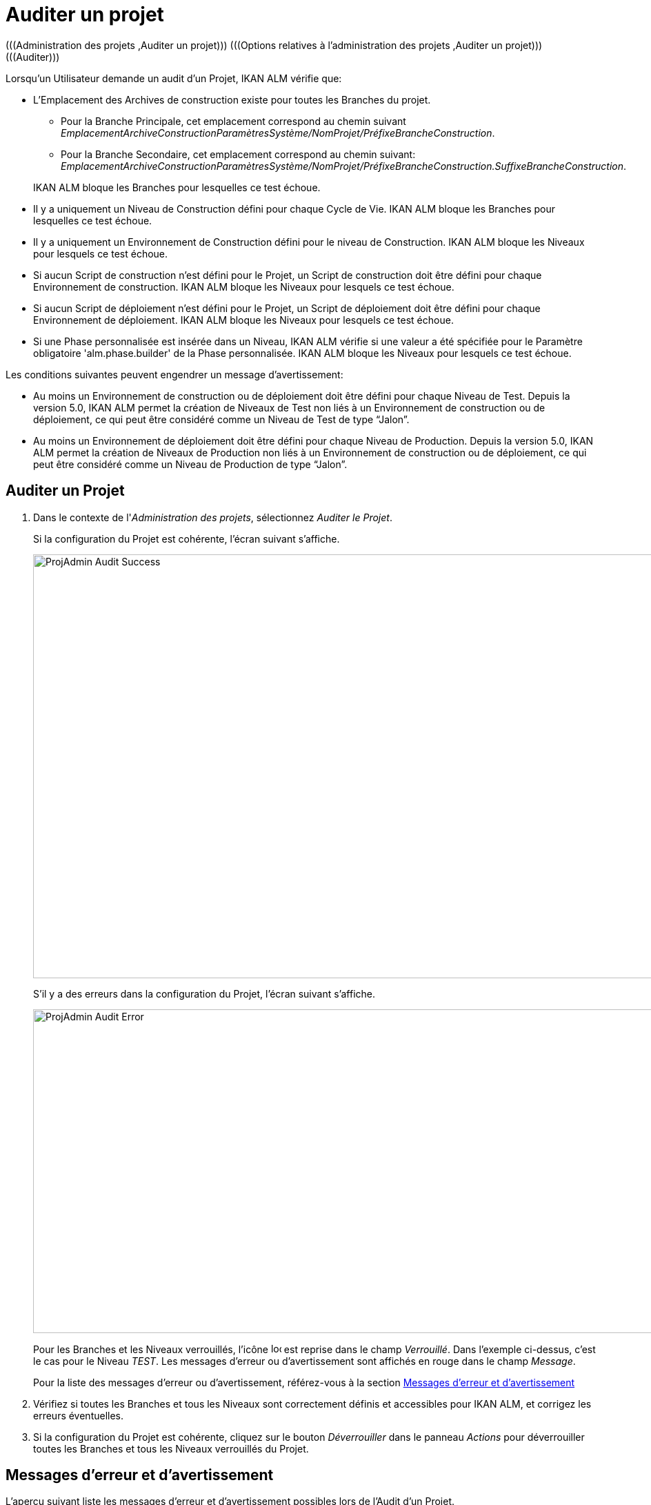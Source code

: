 // The imagesdir attribute is only needed to display images during offline editing. Antora neglects the attribute.
:imagesdir: ../images

[[_projadm_auditingprojects]]
= Auditer un projet 
(((Administration des projets ,Auditer un projet)))  (((Options relatives à l'administration des projets ,Auditer un projet)))  (((Auditer))) 

Lorsqu`'un Utilisateur demande un audit d`'un Projet, IKAN ALM vérifie que:

* L`'Emplacement des Archives de construction existe pour toutes les Branches du projet. 
** Pour la Branche Principale, cet emplacement correspond au chemin suivant __EmplacementArchiveConstructionParamètresSystème/NomProjet/PréfixeBrancheConstruction__. 
** Pour la Branche Secondaire, cet emplacement correspond au chemin suivant: __EmplacementArchiveConstructionParamètresSystème/NomProjet/PréfixeBrancheConstruction.SuffixeBrancheConstruction__.

+
IKAN ALM bloque les Branches pour lesquelles ce test échoue.
* Il y a uniquement un Niveau de Construction défini pour chaque Cycle de Vie. IKAN ALM bloque les Branches pour lesquelles ce test échoue.
* Il y a uniquement un Environnement de Construction défini pour le niveau de Construction. IKAN ALM bloque les Niveaux pour lesquels ce test échoue.
* Si aucun Script de construction n`'est défini pour le Projet, un Script de construction doit être défini pour chaque Environnement de construction. IKAN ALM bloque les Niveaux pour lesquels ce test échoue.
* Si aucun Script de déploiement n`'est défini pour le Projet, un Script de déploiement doit être défini pour chaque Environnement de déploiement. IKAN ALM bloque les Niveaux pour lesquels ce test échoue.
* Si une Phase personnalisée est insérée dans un Niveau, IKAN ALM vérifie si une valeur a été spécifiée pour le Paramètre obligatoire 'alm.phase.builder' de la Phase personnalisée. IKAN ALM bloque les Niveaux pour lesquels ce test échoue.


Les conditions suivantes peuvent engendrer un message d`'avertissement:

* Au moins un Environnement de construction ou de déploiement doit être défini pour chaque Niveau de Test. Depuis la version 5.0, IKAN ALM permet la création de Niveaux de Test non liés à un Environnement de construction ou de déploiement, ce qui peut être considéré comme un Niveau de Test de type "`Jalon`".
* Au moins un Environnement de déploiement doit être défini pour chaque Niveau de Production. Depuis la version 5.0, IKAN ALM permet la création de Niveaux de Production non liés à un Environnement de construction ou de déploiement, ce qui peut être considéré comme un Niveau de Production de type "`Jalon`". 


== Auditer un Projet
(((Auditer ,Projet))) 

. Dans le contexte de l'__Administration des projets__, sélectionnez __Auditer le Projet__.
+
Si la configuration du Projet est cohérente, l`'écran suivant s`'affiche.
+
image::ProjAdmin-Audit-Success.png[,1044,614] 
+
S`'il y a des erreurs dans la configuration du Projet, l`'écran suivant s`'affiche.
+
image::ProjAdmin-Audit-Error.png[,943,469] 
+
Pour les Branches et les Niveaux verrouillés, l`'icône image:icons/locked.gif[,15,15]  est reprise dans le champ __Verrouillé__.
Dans l`'exemple ci-dessus, c`'est le cas pour le Niveau __TEST__.
Les messages d`'erreur ou d`'avertissement sont affichés en rouge dans le champ __Message__.
+
Pour la liste des messages d`'erreur ou d`'avertissement, référez-vous à la section <<ProjAdm_AuditProjects.adoc#_projadm_auditingprojects_errorswarnings,Messages d`'erreur et d`'avertissement>>
. Vérifiez si toutes les Branches et tous les Niveaux sont correctement définis et accessibles pour IKAN ALM, et corrigez les erreurs éventuelles.
. Si la configuration du Projet est cohérente, cliquez sur le bouton _Déverrouiller_ dans le panneau _Actions_ pour déverrouiller toutes les Branches et tous les Niveaux verrouillés du Projet.


[[_projadm_auditingprojects_errorswarnings]]
== Messages d`'erreur et d`'avertissement 
(((Auditer ,Messages d’erreur et d’avertissement))) 

L`'aperçu suivant liste les messages d`'erreur et d`'avertissement possibles lors de l`'Audit d`'un Projet.

* <<ProjAdm_AuditProjects.adoc#_babibjdjf2,Messages d`'erreur>>
* <<ProjAdm_AuditProjects.adoc#_babeffaid5,Messages d`'avertissement>>


[[_babibjdjf2]]
=== Messages d`'erreur

[cols="1,1", frame="topbot", options="header"]
|===
| Message d`'erreur
| Solution

|`Aucun Cycle de vie associé`
|Message d`'erreur par rapport à une Branche: une Branche doit être rattachée à un Cycle de Vie.

|`Aucun Niveau de construction trouvé`
|Message d`'erreur par rapport à une Branche: un Niveau de Construction doit être défini dans son Cycle de Vie.

|Impossible de trouver l'Emplacement des Archives des constructions
|Message d`'erreur par rapport à une Branche: aucun Emplacement des Archives de constructions n`'existe sous le chemin saisi et IKAN ALM ne peut pas le créer.

Lors de l`'audit, IKAN ALM vérifie l`'existence de l`'Emplacement des Archives des constructions tel qu`'il a été spécifié dans les paramètres système pour la Branche.
S`'il n`'existe pas, IKAN ALM a essayé de le créer, mais ce processus a échoué, par exemple à cause d`'un problème de sécurité.

Contactez votre Administrateur IKAN ALM, qui pourra vérifier les messages dans les Logs afin de trouver la cause de ce problème.

|`Aucun Environnement de construction trouvé`
|Message d`'erreur par rapport à un Niveau de Construction: un Niveau de Construction doit être rattaché à un seul Environnement de construction.

|`Plusieurs Environnements de construction trouvés`
|Message d`'erreur par rapport à un Niveau de Construction: un Niveau de Construction doit être rattaché à un seul Environnement de construction.

|SVP! Ne spécifiez qu'un seul suffixe de construction pour chaque Environnement de construction
|Message d`'erreur par rapport à un Niveau de Test ou de Production rattaché à plus d`'un Environnement de construction.
Dans ce cas, chaque Environnement de construction doit avoir un suffixe de construction unique pour ne pas écraser les résultats de construction dans les Archives des constructions.

|`Aucun Script de construction spécifié`
|Message d`'erreur par rapport à un Environnement de construction: aucun script de construction n`'a été spécifié pour l`'Environnement de construction.
Un script de construction peut être spécifié dans la définition du Projet, ou peut être écrasé dans la définition de l`'Environnement de construction.

|L'Outil de construction est incompatible avec le type d'outil de construction du Projet!
|Message d`'erreur par rapport à un Environnement de construction.
Le type de l`'Outil de construction rattaché à l`'Environnement de construction ne correspond pas au type spécifié dans la définition du Projet.

Par exemple, une définition de Projet spécifiant ANT comme type d`'outil de script utilise un Environnement de construction rattaché à un outil de script Maven2.

|L'Environnement de construction connecté n'est pas lié à un Niveau dans le Cycle de vie
|Message d`'erreur par rapport à un Environnement de déploiement: l`'Environnement de construction qui est rattaché à l`'Environnement de déploiement n`'est pas spécifié dans le Cycle de Vie du Niveau contenant l`'Environnement de déploiement.
La raison du problème repose dans le fait que le Niveau contenant l`'Environnement de construction n`'est pas rattaché à ce Cycle de Vie. 

|`L'Environnement de construction connecté
est lié à un Niveau supérieur dans le Cycle de vie`
|Message d`'erreur par rapport à un Environnement de déploiement: l`'Environnement de construction auquel il est rattaché fait partie d`'un Niveau qui, dans le Cycle de Vie, se trouve après le Niveau contenant l`'Environnement de déploiement.
Par conséquent, l`'exécution de déploiements est impossible car le résultat de construction doit être créé avant dans le Cycle de Vie.

|`L'Environnement de construction connecté
est lié à un Niveau inférieur optionnel dans le Cycle de vie`
|Message d`'erreur par rapport à un Environnement de déploiement: l`'Environnement de construction rattaché ne peut pas faire partie d`'un Niveau optionnel.
Sinon, il serait possible d`'omettre le Niveau optionnel et de tenter de déployer un résultat de construction non créé.

|`L'Outil de déploiement est incompatible
avec le type d'outil de déploiement du Projet!`
|Message d`'erreur par rapport à un Environnement de déploiement: le type d`'Outil de déploiement rattaché à l`'Environnement de déploiement ne correspond pas au type spécifié dans la définition du Projet.

Par exemple, une définition de Projet spécifiant NANT comme type d`'outil de script de déploiement utilise un Environnement de déploiement rattaché à un outil de script ANT.

|`Paramètre obligatoire non spécifié 'alm.phase.builder' dans
la Phase 'Nom d'affichage de la Phase'`
|Message d`'erreur par rapport à un Niveau.
Une Phase personnalisée avec le nom d'affichage donné est insérée dans le Niveau, mais la valeur du Paramètre alm.phase.builder (automatiquement créé) de cette Phase est vide.
Accédez à l'__Aperçu des
Phases de niveau__ du Niveau et cliquez sur le lien _Voir
les Paramètres_ à côté de la Phase indiquée.
Ici vous pouvez spécifier une valeur pour le Paramètre alm.phase.builder en cliquant sur le lien _Modifier_ (<<GlobAdm_Phases.adoc#_globadm_phaseparameters_overview,Aperçu des paramètres de Phase>>).
|===

[[_babeffaid5]]
=== Messages d`'avertissement

[cols="1,1", frame="topbot", options="header"]
|===
| Message d`'avertissement
| Solution

|`Aucun Environnement de construction ou
de déploiement trouvé`
|Erreur d`'avertissement par rapport à un Niveau de Test.
Depuis la version 5.0, IKAN ALM permet de créer des Niveaux de Test qui ne sont liés ni à un Environnement de construction ni à un Environnement de déploiement.
Un tel Niveau de Test "`non opérationnel`" peut être considéré comme une étape (Jalon) atteinte dans le Cycle de Vie.

|`Aucun Environnement de déploiement trouvé`
|Message d`'avertissement par rapport à un Niveau de Production.
Depuis la version 5.0, IKAN ALM permet de créer des Niveaux de Production qui ne sont pas liés à un Environnement de déploiement.
Un tel Niveau "`non opérationnel`" peut être considéré comme une étape (Jalon) atteinte dans le Cycle de Vie.
|===